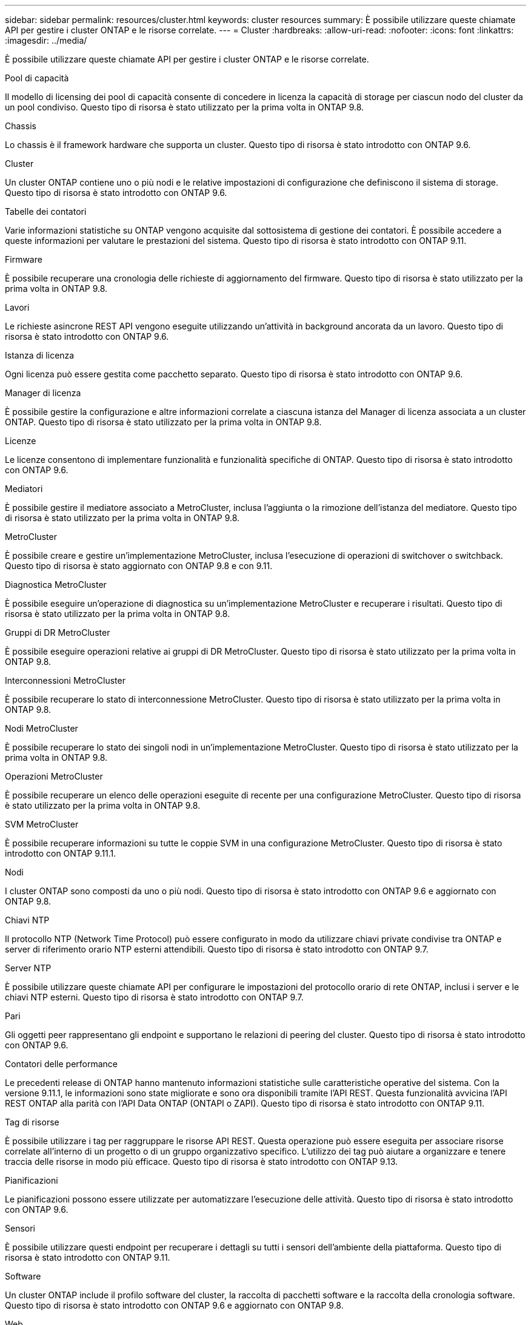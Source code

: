 ---
sidebar: sidebar 
permalink: resources/cluster.html 
keywords: cluster resources 
summary: È possibile utilizzare queste chiamate API per gestire i cluster ONTAP e le risorse correlate. 
---
= Cluster
:hardbreaks:
:allow-uri-read: 
:nofooter: 
:icons: font
:linkattrs: 
:imagesdir: ../media/


[role="lead"]
È possibile utilizzare queste chiamate API per gestire i cluster ONTAP e le risorse correlate.

.Pool di capacità
Il modello di licensing dei pool di capacità consente di concedere in licenza la capacità di storage per ciascun nodo del cluster da un pool condiviso. Questo tipo di risorsa è stato utilizzato per la prima volta in ONTAP 9.8.

.Chassis
Lo chassis è il framework hardware che supporta un cluster. Questo tipo di risorsa è stato introdotto con ONTAP 9.6.

.Cluster
Un cluster ONTAP contiene uno o più nodi e le relative impostazioni di configurazione che definiscono il sistema di storage. Questo tipo di risorsa è stato introdotto con ONTAP 9.6.

.Tabelle dei contatori
Varie informazioni statistiche su ONTAP vengono acquisite dal sottosistema di gestione dei contatori. È possibile accedere a queste informazioni per valutare le prestazioni del sistema. Questo tipo di risorsa è stato introdotto con ONTAP 9.11.

.Firmware
È possibile recuperare una cronologia delle richieste di aggiornamento del firmware. Questo tipo di risorsa è stato utilizzato per la prima volta in ONTAP 9.8.

.Lavori
Le richieste asincrone REST API vengono eseguite utilizzando un'attività in background ancorata da un lavoro. Questo tipo di risorsa è stato introdotto con ONTAP 9.6.

.Istanza di licenza
Ogni licenza può essere gestita come pacchetto separato. Questo tipo di risorsa è stato introdotto con ONTAP 9.6.

.Manager di licenza
È possibile gestire la configurazione e altre informazioni correlate a ciascuna istanza del Manager di licenza associata a un cluster ONTAP. Questo tipo di risorsa è stato utilizzato per la prima volta in ONTAP 9.8.

.Licenze
Le licenze consentono di implementare funzionalità e funzionalità specifiche di ONTAP. Questo tipo di risorsa è stato introdotto con ONTAP 9.6.

.Mediatori
È possibile gestire il mediatore associato a MetroCluster, inclusa l'aggiunta o la rimozione dell'istanza del mediatore. Questo tipo di risorsa è stato utilizzato per la prima volta in ONTAP 9.8.

.MetroCluster
È possibile creare e gestire un'implementazione MetroCluster, inclusa l'esecuzione di operazioni di switchover o switchback. Questo tipo di risorsa è stato aggiornato con ONTAP 9.8 e con 9.11.

.Diagnostica MetroCluster
È possibile eseguire un'operazione di diagnostica su un'implementazione MetroCluster e recuperare i risultati. Questo tipo di risorsa è stato utilizzato per la prima volta in ONTAP 9.8.

.Gruppi di DR MetroCluster
È possibile eseguire operazioni relative ai gruppi di DR MetroCluster. Questo tipo di risorsa è stato utilizzato per la prima volta in ONTAP 9.8.

.Interconnessioni MetroCluster
È possibile recuperare lo stato di interconnessione MetroCluster. Questo tipo di risorsa è stato utilizzato per la prima volta in ONTAP 9.8.

.Nodi MetroCluster
È possibile recuperare lo stato dei singoli nodi in un'implementazione MetroCluster. Questo tipo di risorsa è stato utilizzato per la prima volta in ONTAP 9.8.

.Operazioni MetroCluster
È possibile recuperare un elenco delle operazioni eseguite di recente per una configurazione MetroCluster. Questo tipo di risorsa è stato utilizzato per la prima volta in ONTAP 9.8.

.SVM MetroCluster
È possibile recuperare informazioni su tutte le coppie SVM in una configurazione MetroCluster. Questo tipo di risorsa è stato introdotto con ONTAP 9.11.1.

.Nodi
I cluster ONTAP sono composti da uno o più nodi. Questo tipo di risorsa è stato introdotto con ONTAP 9.6 e aggiornato con ONTAP 9.8.

.Chiavi NTP
Il protocollo NTP (Network Time Protocol) può essere configurato in modo da utilizzare chiavi private condivise tra ONTAP e server di riferimento orario NTP esterni attendibili. Questo tipo di risorsa è stato introdotto con ONTAP 9.7.

.Server NTP
È possibile utilizzare queste chiamate API per configurare le impostazioni del protocollo orario di rete ONTAP, inclusi i server e le chiavi NTP esterni. Questo tipo di risorsa è stato introdotto con ONTAP 9.7.

.Pari
Gli oggetti peer rappresentano gli endpoint e supportano le relazioni di peering del cluster. Questo tipo di risorsa è stato introdotto con ONTAP 9.6.

.Contatori delle performance
Le precedenti release di ONTAP hanno mantenuto informazioni statistiche sulle caratteristiche operative del sistema. Con la versione 9.11.1, le informazioni sono state migliorate e sono ora disponibili tramite l'API REST. Questa funzionalità avvicina l'API REST ONTAP alla parità con l'API Data ONTAP (ONTAPI o ZAPI). Questo tipo di risorsa è stato introdotto con ONTAP 9.11.

.Tag di risorse
È possibile utilizzare i tag per raggruppare le risorse API REST. Questa operazione può essere eseguita per associare risorse correlate all'interno di un progetto o di un gruppo organizzativo specifico. L'utilizzo dei tag può aiutare a organizzare e tenere traccia delle risorse in modo più efficace. Questo tipo di risorsa è stato introdotto con ONTAP 9.13.

.Pianificazioni
Le pianificazioni possono essere utilizzate per automatizzare l'esecuzione delle attività. Questo tipo di risorsa è stato introdotto con ONTAP 9.6.

.Sensori
È possibile utilizzare questi endpoint per recuperare i dettagli su tutti i sensori dell'ambiente della piattaforma. Questo tipo di risorsa è stato introdotto con ONTAP 9.11.

.Software
Un cluster ONTAP include il profilo software del cluster, la raccolta di pacchetti software e la raccolta della cronologia software. Questo tipo di risorsa è stato introdotto con ONTAP 9.6 e aggiornato con ONTAP 9.8.

.Web
È possibile utilizzare questi endpoint per aggiornare le configurazioni dei servizi Web e recuperare la configurazione corrente. Questo tipo di risorsa è stato introdotto con ONTAP 9.10.
